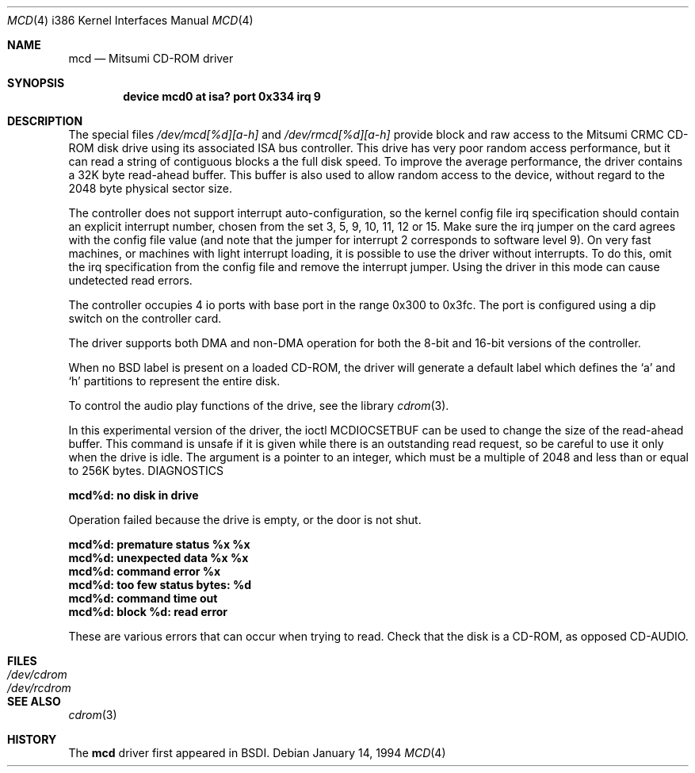 .\" Copyright (c) 1992,1994 Berkeley Software Design, Inc. All rights reserved.
.\" The Berkeley Software Design Inc. software License Agreement specifies
.\" the terms and conditions for redistribution.
.Dd January 14, 1994
.Dt MCD 4 i386
.Os
.Sh NAME
.Nm mcd
.Nd Mitsumi CD-ROM driver
.Sh SYNOPSIS
.Cd "device mcd0 at isa? port 0x334 irq 9"
.Sh DESCRIPTION
The special files
.Pa /dev/mcd[%d][a-h]
and
.Pa /dev/rmcd[%d][a-h]
provide block and raw access to the Mitsumi CRMC CD-ROM disk drive
using its associated ISA bus controller.  This drive has very poor
random access performance, but it can read a string of contiguous
blocks a the full disk speed.  To improve the average performance, the
driver contains a 32K byte read-ahead buffer.  This buffer is also
used to allow random access to the device, without regard to the 2048
byte physical sector size.
.Pp
The controller does not support interrupt auto-configuration, so the
kernel config file irq specification should contain an explicit
interrupt number, chosen from the set 3, 5, 9, 10, 11, 12 or 15.  
Make sure the irq jumper on the card agrees with the config file
value (and note that the jumper for interrupt 2 corresponds to
software level 9).  On very fast machines, or machines with light
interrupt loading, it is possible to use the driver without
interrupts.  To do this, omit the irq specification from the config
file and remove the interrupt jumper.  Using the driver in this
mode can cause undetected read errors.
.Pp
The controller occupies 4 io ports with base port in the range
0x300 to 0x3fc.  The port is configured using a dip switch on the
controller card.
.Pp
The driver supports both DMA and non-DMA operation for both the
8-bit and 16-bit versions of the controller.
.Pp
When no BSD label is present on a loaded CD-ROM, the driver will
generate a default label which defines the `a' and `h' partitions
to represent the entire disk.
.Pp
To control the audio play functions of the drive, see the library
.Xr cdrom 3 .
.Pp
In this experimental version of the driver, the ioctl
.Dv MCDIOCSETBUF
can be used to change the size of the read-ahead buffer.  This
command is unsafe if it is given while there is an outstanding read
request, so be careful to use it only when the drive is idle.  The
argument is a pointer to an integer, which must be a multiple of
2048 and less than or equal to 256K bytes.
.Sh
DIAGNOSTICS
.Bl -diag
.It mcd%d: no disk in drive
.sp 1
Operation failed because the drive is empty, or the door is not
shut.
.Pp
.It mcd%d: premature status %x %x
.It mcd%d: unexpected data %x %x
.It mcd%d: command error %x
.It mcd%d: too few status bytes: %d
.It mcd%d: command time out
.It mcd%d: block %d: read error
.sp 1
These are various errors that can occur when trying to read.  Check
that the disk is a CD-ROM, as opposed CD-AUDIO.
.Sh FILES
.Bl -tag -width Pa
.It Pa /dev/cdrom
.It Pa /dev/rcdrom
.Sh SEE ALSO
.Xr cdrom 3
.El
.Sh HISTORY
The
.Nm mcd
driver first appeared in BSDI.
